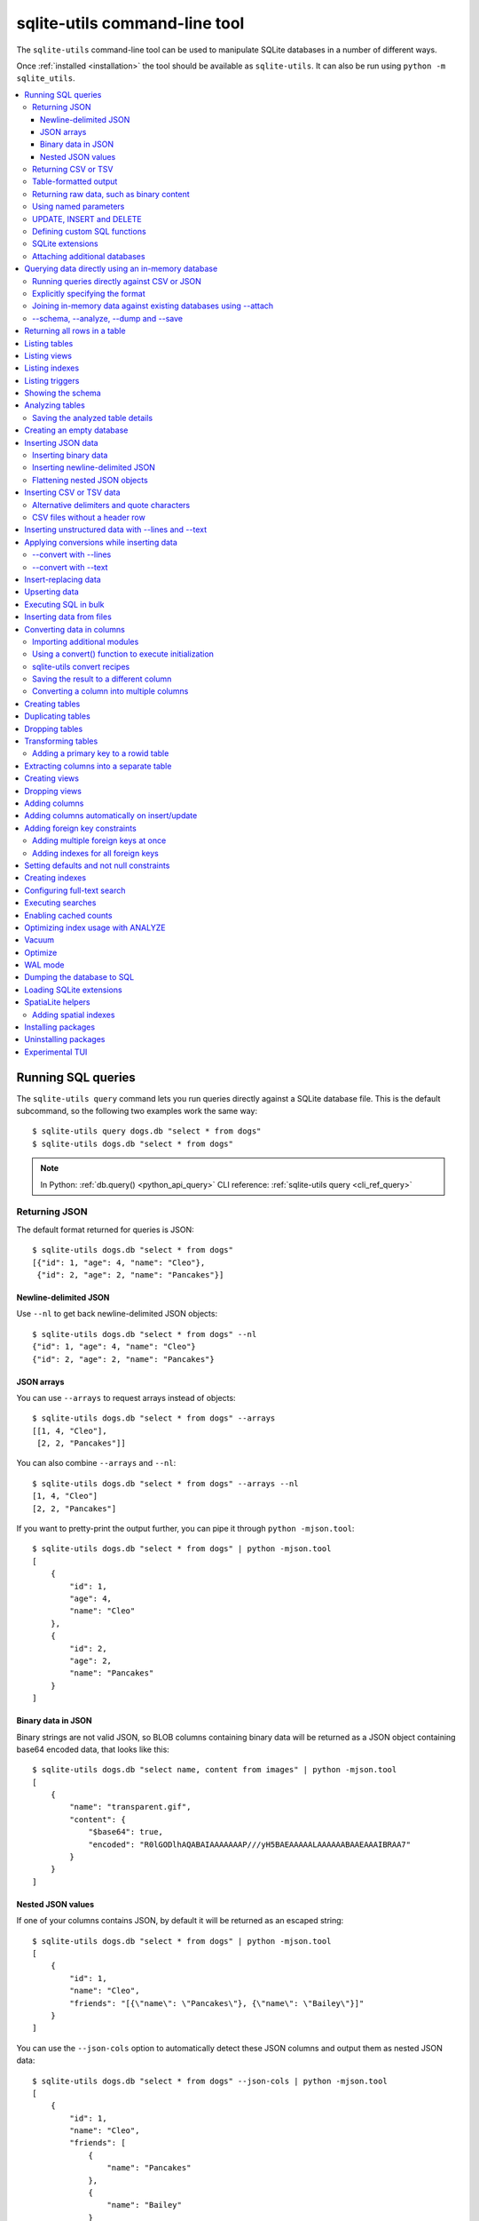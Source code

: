 .. _cli:

================================
 sqlite-utils command-line tool
================================

The ``sqlite-utils`` command-line tool can be used to manipulate SQLite databases in a number of different ways.

Once :ref:`installed <installation>` the tool should be available as ``sqlite-utils``. It can also be run using ``python -m sqlite_utils``.

.. contents:: :local:
   :class: this-will-duplicate-information-and-it-is-still-useful-here

.. _cli_query:

Running SQL queries
===================

The ``sqlite-utils query`` command lets you run queries directly against a SQLite database file. This is the default subcommand, so the following two examples work the same way::

    $ sqlite-utils query dogs.db "select * from dogs"
    $ sqlite-utils dogs.db "select * from dogs"

.. note::
    In Python: :ref:`db.query() <python_api_query>`  CLI reference: :ref:`sqlite-utils query <cli_ref_query>`

.. _cli_query_json:

Returning JSON
--------------

The default format returned for queries is JSON::

    $ sqlite-utils dogs.db "select * from dogs"
    [{"id": 1, "age": 4, "name": "Cleo"},
     {"id": 2, "age": 2, "name": "Pancakes"}]

.. _cli_query_nl:

Newline-delimited JSON
~~~~~~~~~~~~~~~~~~~~~~

Use ``--nl`` to get back newline-delimited JSON objects::

    $ sqlite-utils dogs.db "select * from dogs" --nl
    {"id": 1, "age": 4, "name": "Cleo"}
    {"id": 2, "age": 2, "name": "Pancakes"}

.. _cli_query_arrays:

JSON arrays
~~~~~~~~~~~

You can use ``--arrays`` to request arrays instead of objects::

    $ sqlite-utils dogs.db "select * from dogs" --arrays
    [[1, 4, "Cleo"],
     [2, 2, "Pancakes"]]

You can also combine ``--arrays`` and ``--nl``::

    $ sqlite-utils dogs.db "select * from dogs" --arrays --nl 
    [1, 4, "Cleo"]
    [2, 2, "Pancakes"]

If you want to pretty-print the output further, you can pipe it through ``python -mjson.tool``::

    $ sqlite-utils dogs.db "select * from dogs" | python -mjson.tool
    [
        {
            "id": 1,
            "age": 4,
            "name": "Cleo"
        },
        {
            "id": 2,
            "age": 2,
            "name": "Pancakes"
        }
    ]

.. _cli_query_binary_json:

Binary data in JSON
~~~~~~~~~~~~~~~~~~~

Binary strings are not valid JSON, so BLOB columns containing binary data will be returned as a JSON object containing base64 encoded data, that looks like this::

    $ sqlite-utils dogs.db "select name, content from images" | python -mjson.tool
    [
        {
            "name": "transparent.gif",
            "content": {
                "$base64": true,
                "encoded": "R0lGODlhAQABAIAAAAAAAP///yH5BAEAAAAALAAAAAABAAEAAAIBRAA7"
            }
        }
    ]


.. _cli_json_values:

Nested JSON values
~~~~~~~~~~~~~~~~~~

If one of your columns contains JSON, by default it will be returned as an escaped string::

    $ sqlite-utils dogs.db "select * from dogs" | python -mjson.tool
    [
        {
            "id": 1,
            "name": "Cleo",
            "friends": "[{\"name\": \"Pancakes\"}, {\"name\": \"Bailey\"}]"
        }
    ]

You can use the ``--json-cols`` option to automatically detect these JSON columns and output them as nested JSON data::

    $ sqlite-utils dogs.db "select * from dogs" --json-cols | python -mjson.tool
    [
        {
            "id": 1,
            "name": "Cleo",
            "friends": [
                {
                    "name": "Pancakes"
                },
                {
                    "name": "Bailey"
                }
            ]
        }
    ]

.. _cli_query_csv:

Returning CSV or TSV
--------------------

You can use the ``--csv`` option to return results as CSV::

    $ sqlite-utils dogs.db "select * from dogs" --csv
    id,age,name
    1,4,Cleo
    2,2,Pancakes

This will default to including the column names as a header row. To exclude the headers, use ``--no-headers``::

    $ sqlite-utils dogs.db "select * from dogs" --csv --no-headers
    1,4,Cleo
    2,2,Pancakes

Use ``--tsv`` instead of ``--csv`` to get back tab-separated values::

    $ sqlite-utils dogs.db "select * from dogs" --tsv
    id	age	name
    1	4	Cleo
    2	2	Pancakes

.. _cli_query_table:

Table-formatted output
----------------------

You can use the ``--table`` option (or ``-t`` shortcut) to output query results as a table::

    $ sqlite-utils dogs.db "select * from dogs" --table
      id    age  name
    ----  -----  --------
       1      4  Cleo
       2      2  Pancakes

You can use the ``--fmt`` option to specify different table formats, for example ``rst`` for reStructuredText::

    $ sqlite-utils dogs.db "select * from dogs" --fmt rst
    ====  =====  ========
      id    age  name
    ====  =====  ========
       1      4  Cleo
       2      2  Pancakes
    ====  =====  ========

Available ``--fmt`` options are:

.. [[[cog
    import tabulate
    cog.out("\n" + "\n".join('- ``{}``'.format(t) for t in tabulate.tabulate_formats) + "\n\n")
.. ]]]

- ``asciidoc``
- ``double_grid``
- ``double_outline``
- ``fancy_grid``
- ``fancy_outline``
- ``github``
- ``grid``
- ``heavy_grid``
- ``heavy_outline``
- ``html``
- ``jira``
- ``latex``
- ``latex_booktabs``
- ``latex_longtable``
- ``latex_raw``
- ``mediawiki``
- ``mixed_grid``
- ``mixed_outline``
- ``moinmoin``
- ``orgtbl``
- ``outline``
- ``pipe``
- ``plain``
- ``presto``
- ``pretty``
- ``psql``
- ``rounded_grid``
- ``rounded_outline``
- ``rst``
- ``simple``
- ``simple_grid``
- ``simple_outline``
- ``textile``
- ``tsv``
- ``unsafehtml``
- ``youtrack``

.. [[[end]]]

This list can also be found by running ``sqlite-utils query --help``.

.. _cli_query_raw:

Returning raw data, such as binary content
------------------------------------------

If your table contains binary data in a ``BLOB`` you can use the ``--raw`` option to output specific columns directly to standard out.

For example, to retrieve a binary image from a ``BLOB`` column and store it in a file you can use the following::

    $ sqlite-utils photos.db "select contents from photos where id=1" --raw > myphoto.jpg

To return the first column of each result as raw data, separated by newlines, use ``--raw-lines``::

    $ sqlite-utils photos.db "select caption from photos" --raw-lines > captions.txt

.. _cli_query_parameters:

Using named parameters
----------------------

You can pass named parameters to the query using ``-p``::

    $ sqlite-utils query dogs.db "select :num * :num2" -p num 5 -p num2 6
    [{":num * :num2": 30}]

These will be correctly quoted and escaped in the SQL query, providing a safe way to combine other values with SQL.

.. _cli_query_update_insert_delete:

UPDATE, INSERT and DELETE
-------------------------

If you execute an ``UPDATE``, ``INSERT`` or ``DELETE`` query the command will return the number of affected rows::

    $ sqlite-utils dogs.db "update dogs set age = 5 where name = 'Cleo'"
    [{"rows_affected": 1}]

.. _cli_query_functions:

Defining custom SQL functions
-----------------------------

You can use the ``--functions`` option to pass a block of Python code that defines additional functions which can then be called by your SQL query.

This example defines a function which extracts the domain from a URL::

    $ sqlite-utils query sites.db "select url, domain(url) from urls" --functions '
    from urllib.parse import urlparse

    def domain(url):
        return urlparse(url).netloc
    '

Every callable object defined in the block will be registered as a SQL function with the same name, with the exception of functions with names that begin with an underscore.

.. _cli_query_extensions:

SQLite extensions
-----------------

You can load SQLite extension modules using the ``--load-extension`` option, see :ref:`cli_load_extension`.

::

    $ sqlite-utils dogs.db "select spatialite_version()" --load-extension=spatialite
    [{"spatialite_version()": "4.3.0a"}]


.. _cli_query_attach:

Attaching additional databases
------------------------------

SQLite supports cross-database SQL queries, which can join data from tables in more than one database file.

You can attach one or more additional databases using the ``--attach`` option, providing an alias to use for that database and the path to the SQLite file on disk.

This example attaches the ``books.db`` database under the alias ``books`` and then runs a query that combines data from that database with the default ``dogs.db`` database::

    sqlite-utils dogs.db --attach books books.db \
       'select * from sqlite_master union all select * from books.sqlite_master'

.. note::
    In Python: :ref:`db.attach() <python_api_attach>`

.. _cli_memory:

Querying data directly using an in-memory database
==================================================

The ``sqlite-utils memory`` command works similar to ``sqlite-utils query``, but allows you to execute queries against an in-memory database.

You can also pass this command CSV or JSON files which will be loaded into a temporary in-memory table, allowing you to execute SQL against that data without a separate step to first convert it to SQLite.

Without any extra arguments, this command executes SQL against the in-memory database directly::

    $ sqlite-utils memory 'select sqlite_version()'
    [{"sqlite_version()": "3.35.5"}]

It takes all of the same output formatting options as :ref:`sqlite-utils query <cli_query>`: ``--csv`` and ``--csv`` and ``--table`` and ``--nl``::

    $ sqlite-utils memory 'select sqlite_version()' --csv             
    sqlite_version()
    3.35.5
    $ sqlite-utils memory 'select sqlite_version()' --fmt grid
    +--------------------+
    | sqlite_version()   |
    +====================+
    | 3.35.5             |
    +--------------------+

.. _cli_memory_csv_json:

Running queries directly against CSV or JSON
--------------------------------------------

If you have data in CSV or JSON format you can load it into an in-memory SQLite database and run queries against it directly in a single command using ``sqlite-utils memory`` like this::

    $ sqlite-utils memory data.csv "select * from data"

You can pass multiple files to the command if you want to run joins between data from different files::

    $ sqlite-utils memory one.csv two.json "select * from one join two on one.id = two.other_id"

If your data is JSON it should be the same format supported by the :ref:`sqlite-utils insert command <cli_inserting_data>` - so either a single JSON object (treated as a single row) or a list of JSON objects.

CSV data can be comma- or tab- delimited.

The in-memory tables will be named after the files without their extensions. The tool also sets up aliases for those tables (using SQL views) as ``t1``, ``t2`` and so on, or you can use the alias ``t`` to refer to the first table::

    $ sqlite-utils memory example.csv "select * from t"

If two files have the same name they will be assigned a numeric suffix::

    $ sqlite-utils memory foo/data.csv bar/data.csv "select * from data_2"

To read from standard input, use either ``-`` or ``stdin`` as the filename - then use ``stdin`` or ``t`` or ``t1`` as the table name::

    $ cat example.csv | sqlite-utils memory - "select * from stdin"

Incoming CSV data will be assumed to use ``utf-8``. If your data uses a different character encoding you can specify that with ``--encoding``::

    $ cat example.csv | sqlite-utils memory - "select * from stdin" --encoding=latin-1

If you are joining across multiple CSV files they must all use the same encoding.

Column types will be automatically detected in CSV or TSV data, using the same mechanism as ``--detect-types`` described in :ref:`cli_insert_csv_tsv`. You can pass the ``--no-detect-types`` option to disable this automatic type detection and treat all CSV and TSV columns as ``TEXT``.

.. _cli_memory_explicit:

Explicitly specifying the format
--------------------------------

By default, ``sqlite-utils memory`` will attempt to detect the incoming data format (JSON, TSV or CSV) automatically.

You can instead specify an explicit format by adding a ``:csv``, ``:tsv``, ``:json`` or ``:nl`` (for newline-delimited JSON) suffix to the filename. For example::

    $ sqlite-utils memory one.dat:csv two.dat:nl "select * from one union select * from two"

Here the contents of ``one.dat`` will be treated as CSV and the contents of ``two.dat`` will be treated as newline-delimited JSON.

To explicitly specify the format for data piped into the tool on standard input, use ``stdin:format`` - for example::

    $ cat one.dat | sqlite-utils memory stdin:csv "select * from stdin"

.. _cli_memory_attach:

Joining in-memory data against existing databases using \-\-attach
------------------------------------------------------------------

The :ref:`attach option <cli_query_attach>` can be used to attach database files to the in-memory connection, enabling joins between in-memory data loaded from a file and tables in existing SQLite database files. An example::

    $ echo "id\n1\n3\n5" | sqlite-utils memory - --attach trees trees.db \
      "select * from trees.trees where rowid in (select id from stdin)"

Here the ``--attach trees trees.db`` option makes the ``trees.db`` database available with an alias of ``trees``.

``select * from trees.trees where ...`` can then query the ``trees`` table in that database.

The CSV data that was piped into the script is available in the ``stdin`` table, so  ``... where rowid in (select id from stdin)`` can be used to return rows from the ``trees`` table that match IDs that were piped in as CSV content.

.. _cli_memory_schema_dump_save:

\-\-schema, \-\-analyze, \-\-dump and \-\-save
----------------------------------------------

To see the in-memory database schema that would be used for a file or for multiple files, use ``--schema``::

    % sqlite-utils memory dogs.csv --schema
    CREATE TABLE [dogs] (
        [id] INTEGER,
        [age] INTEGER,
        [name] TEXT
    );
    CREATE VIEW t1 AS select * from [dogs];
    CREATE VIEW t AS select * from [dogs];

You can run the equivalent of the :ref:`analyze-tables <cli_analyze_tables>` command using ``--analyze``::

    % sqlite-utils memory dogs.csv --analyze
    dogs.id: (1/3)

      Total rows: 2
      Null rows: 0
      Blank rows: 0

      Distinct values: 2

    dogs.name: (2/3)

      Total rows: 2
      Null rows: 0
      Blank rows: 0

      Distinct values: 2

    dogs.age: (3/3)

      Total rows: 2
      Null rows: 0
      Blank rows: 0

      Distinct values: 2

You can output SQL that will both create the tables and insert the full data used to populate the in-memory database using ``--dump``::

    % sqlite-utils memory dogs.csv --dump
    BEGIN TRANSACTION;
    CREATE TABLE [dogs] (
        [id] INTEGER,
        [age] INTEGER,
        [name] TEXT
    );
    INSERT INTO "dogs" VALUES('1','4','Cleo');
    INSERT INTO "dogs" VALUES('2','2','Pancakes');
    CREATE VIEW t1 AS select * from [dogs];
    CREATE VIEW t AS select * from [dogs];
    COMMIT;

Passing ``--save other.db`` will instead use that SQL to populate a new database file::

    % sqlite-utils memory dogs.csv --save dogs.db

These features are mainly intended as debugging tools - for much more finely grained control over how data is inserted into a SQLite database file see :ref:`cli_inserting_data` and :ref:`cli_insert_csv_tsv`.

.. _cli_rows:

Returning all rows in a table
=============================

You can return every row in a specified table using the ``rows`` command::

    $ sqlite-utils rows dogs.db dogs
    [{"id": 1, "age": 4, "name": "Cleo"},
     {"id": 2, "age": 2, "name": "Pancakes"}]

This command accepts the same output options as ``query`` - so you can pass ``--nl``, ``--csv``, ``--tsv``, ``--no-headers``, ``--table`` and ``--fmt``.

You can use the ``-c`` option to specify a subset of columns to return::

    $ sqlite-utils rows dogs.db dogs -c age -c name
    [{"age": 4, "name": "Cleo"},
     {"age": 2, "name": "Pancakes"}]

You can filter rows using a where clause with the ``--where`` option::

    $ sqlite-utils rows dogs.db dogs -c name --where 'name = "Cleo"'
    [{"name": "Cleo"}]

Or pass named parameters using ``--where`` in combination with ``-p``::

    $ sqlite-utils rows dogs.db dogs -c name --where 'name = :name' -p name Cleo
    [{"name": "Cleo"}]

You can define a sort order using ``--order column`` or ``--order 'column desc'``.

Use ``--limit N`` to only return the first ``N`` rows. Use ``--offset N`` to return rows starting from the specified offset.

.. note::
    In Python: :ref:`table.rows <python_api_rows>`  CLI reference: :ref:`sqlite-utils rows <cli_ref_rows>`

.. _cli_tables:

Listing tables
==============

You can list the names of tables in a database using the ``tables`` command::

    $ sqlite-utils tables mydb.db
    [{"table": "dogs"},
     {"table": "cats"},
     {"table": "chickens"}]

You can output this list in CSV using the ``--csv`` or ``--tsv`` options::

    $ sqlite-utils tables mydb.db --csv --no-headers
    dogs
    cats
    chickens

If you just want to see the FTS4 tables, you can use ``--fts4`` (or ``--fts5`` for FTS5 tables)::

    $ sqlite-utils tables docs.db --fts4
    [{"table": "docs_fts"}]

Use ``--counts`` to include a count of the number of rows in each table::

    $ sqlite-utils tables mydb.db --counts
    [{"table": "dogs", "count": 12},
     {"table": "cats", "count": 332},
     {"table": "chickens", "count": 9}]

Use ``--columns`` to include a list of columns in each table::

    $ sqlite-utils tables dogs.db --counts --columns
    [{"table": "Gosh", "count": 0, "columns": ["c1", "c2", "c3"]},
     {"table": "Gosh2", "count": 0, "columns": ["c1", "c2", "c3"]},
     {"table": "dogs", "count": 2, "columns": ["id", "age", "name"]}]

Use ``--schema`` to include the schema of each table::

    $ sqlite-utils tables dogs.db --schema --table
    table    schema
    -------  -----------------------------------------------
    Gosh     CREATE TABLE Gosh (c1 text, c2 text, c3 text)
    Gosh2    CREATE TABLE Gosh2 (c1 text, c2 text, c3 text)
    dogs     CREATE TABLE [dogs] (
               [id] INTEGER,
               [age] INTEGER,
               [name] TEXT)

The ``--nl``, ``--csv``, ``--tsv``, ``--table`` and ``--fmt`` options are also available.

.. note::
    In Python: :ref:`db.tables or db.table_names() <python_api_tables>`  CLI reference: :ref:`sqlite-utils tables <cli_ref_tables>`

.. _cli_views:

Listing views
=============

The ``views`` command shows any views defined in the database::

    $ sqlite-utils views sf-trees.db --table --counts --columns --schema
    view         count  columns               schema
    ---------  -------  --------------------  --------------------------------------------------------------
    demo_view   189144  ['qSpecies']          CREATE VIEW demo_view AS select qSpecies from Street_Tree_List
    hello            1  ['sqlite_version()']  CREATE VIEW hello as select sqlite_version()

It takes the same options as the ``tables`` command:

* ``--columns``
* ``--schema``
* ``--counts``
* ``--nl``
* ``--csv``
* ``--tsv``
* ``--table``

.. note::
    In Python: :ref:`db.views or db.view_names() <python_api_views>`  CLI reference: :ref:`sqlite-utils views <cli_ref_views>`

.. _cli_indexes:

Listing indexes
===============

The ``indexes`` command lists any indexes configured for the database::

    $ sqlite-utils indexes covid.db --table
    table                             index_name                                                seqno    cid  name                 desc  coll      key
    --------------------------------  ------------------------------------------------------  -------  -----  -----------------  ------  ------  -----
    johns_hopkins_csse_daily_reports  idx_johns_hopkins_csse_daily_reports_combined_key             0     12  combined_key            0  BINARY      1
    johns_hopkins_csse_daily_reports  idx_johns_hopkins_csse_daily_reports_country_or_region        0      1  country_or_region       0  BINARY      1
    johns_hopkins_csse_daily_reports  idx_johns_hopkins_csse_daily_reports_province_or_state        0      2  province_or_state       0  BINARY      1
    johns_hopkins_csse_daily_reports  idx_johns_hopkins_csse_daily_reports_day                      0      0  day                     0  BINARY      1
    ny_times_us_counties              idx_ny_times_us_counties_date                                 0      0  date                    1  BINARY      1
    ny_times_us_counties              idx_ny_times_us_counties_fips                                 0      3  fips                    0  BINARY      1
    ny_times_us_counties              idx_ny_times_us_counties_county                               0      1  county                  0  BINARY      1
    ny_times_us_counties              idx_ny_times_us_counties_state                                0      2  state                   0  BINARY      1

It shows indexes across all tables. To see indexes for specific tables, list those after the database::

    $ sqlite-utils indexes covid.db johns_hopkins_csse_daily_reports --table

The command defaults to only showing the columns that are explicitly part of the index. To also include auxiliary columns use the ``--aux`` option - these columns will be listed with a ``key`` of ``0``.

The command takes the same format options as the ``tables`` and ``views`` commands.

.. note::
    In Python: :ref:`table.indexes <python_api_introspection_indexes>`  CLI reference: :ref:`sqlite-utils indexes <cli_ref_indexes>`

.. _cli_triggers:

Listing triggers
================

The ``triggers`` command shows any triggers configured for the database::

    $ sqlite-utils triggers global-power-plants.db --table
    name             table      sql
    ---------------  ---------  -----------------------------------------------------------------
    plants_insert    plants     CREATE TRIGGER [plants_insert] AFTER INSERT ON [plants]
                                BEGIN
                                    INSERT OR REPLACE INTO [_counts]
                                    VALUES (
                                      'plants',
                                      COALESCE(
                                        (SELECT count FROM [_counts] WHERE [table] = 'plants'),
                                      0
                                      ) + 1
                                    );
                                END

It defaults to showing triggers for all tables. To see triggers for one or more specific tables pass their names as arguments::

    $ sqlite-utils triggers global-power-plants.db plants

The command takes the same format options as the ``tables`` and ``views`` commands.

.. note::
    In Python: :ref:`table.triggers or db.triggers <python_api_introspection_triggers>`  CLI reference: :ref:`sqlite-utils triggers <cli_ref_triggers>`

.. _cli_schema:

Showing the schema
==================

The ``sqlite-utils schema`` command shows the full SQL schema for the database::

    $ sqlite-utils schema dogs.db
    CREATE TABLE "dogs" (
        [id] INTEGER PRIMARY KEY,
        [name] TEXT
    );

This will show the schema for every table and index in the database. To view the schema just for a specified subset of tables pass those as additional arguments::

    $ sqlite-utils schema dogs.db dogs chickens
    ...

.. note::
    In Python: :ref:`table.schema <python_api_introspection_schema>` or :ref:`db.schema <python_api_schema>`  CLI reference: :ref:`sqlite-utils schema <cli_ref_schema>`

.. _cli_analyze_tables:

Analyzing tables
================

When working with a new database it can be useful to get an idea of the shape of the data. The ``sqlite-utils analyze-tables`` command inspects specified tables (or all tables) and calculates some useful details about each of the columns in those tables.

To inspect the ``tags`` table in the ``github.db`` database, run the following::

    $ sqlite-utils analyze-tables github.db tags
    tags.repo: (1/3)

      Total rows: 261
      Null rows: 0
      Blank rows: 0

      Distinct values: 14

      Most common:
        88: 107914493
        75: 140912432
        27: 206156866

      Least common:
        1: 209590345
        2: 206649770
        2: 303218369

    tags.name: (2/3)

      Total rows: 261
      Null rows: 0
      Blank rows: 0

      Distinct values: 175

      Most common:
        10: 0.2
        9: 0.1
        7: 0.3

      Least common:
        1: 0.1.1
        1: 0.11.1
        1: 0.1a2

    tags.sha: (3/3)

      Total rows: 261
      Null rows: 0
      Blank rows: 0

      Distinct values: 261

For each column this tool displays the number of null rows, the number of blank rows (rows that contain an empty string), the number of distinct values and, for columns that are not entirely distinct, the most common and least common values.

If you do not specify any tables every table in the database will be analyzed::

    sqlite-utils analyze-tables github.db

If you wish to analyze one or more specific columns, use the ``-c`` option::

    sqlite-utils analyze-tables github.db tags -c sha

To show more than 10 common values, use ``--common-limit 20``.  To skip the most common or least common value analysis, use ``--no-most`` or ``--no-least``::

    sqlite-utils analyze-tables github.db tags --common-limit 20 --no-least

.. _cli_analyze_tables_save:

Saving the analyzed table details
---------------------------------

``analyze-tables`` can take quite a while to run for large database files. You can save the results of the analysis to a database table called ``_analyze_tables_`` using the ``--save`` option::

    sqlite-utils analyze-tables github.db --save

The ``_analyze_tables_`` table has the following schema::

    CREATE TABLE [_analyze_tables_] (
        [table] TEXT,
        [column] TEXT,
        [total_rows] INTEGER,
        [num_null] INTEGER,
        [num_blank] INTEGER,
        [num_distinct] INTEGER,
        [most_common] TEXT,
        [least_common] TEXT,
        PRIMARY KEY ([table], [column])
    );

The ``most_common`` and ``least_common`` columns will contain nested JSON arrays of the most common and least common values that look like this::

    [
        ["Del Libertador, Av", 5068],
        ["Alberdi Juan Bautista Av.", 4612],
        ["Directorio Av.", 4552],
        ["Rivadavia, Av", 4532],
        ["Yerbal", 4512],
        ["Cosquín", 4472],
        ["Estado Plurinacional de Bolivia", 4440],
        ["Gordillo Timoteo", 4424],
        ["Montiel", 4360],
        ["Condarco", 4288]
    ]

.. _cli_create_database:

Creating an empty database
==========================

You can create a new empty database file using the ``create-database`` command::

    $ sqlite-utils create-database empty.db

To enable :ref:`cli_wal` on the newly created database add the ``--enable-wal`` option::

    $ sqlite-utils create-database empty.db --enable-wal

To enable SpatiaLite metadata on a newly created database, add the ``--init-spatialite`` flag::

    $ sqlite-utils create-database empty.db --init-spatialite

That will look for SpatiaLite in a set of predictable locations. To load it from somewhere else, use the ``--load-extension`` option::

    $ sqlite-utils create-database empty.db --init-spatialite --load-extension /path/to/spatialite.so

.. _cli_inserting_data:

Inserting JSON data
===================

If you have data as JSON, you can use ``sqlite-utils insert tablename`` to insert it into a database. The table will be created with the correct (automatically detected) columns if it does not already exist.

You can pass in a single JSON object or a list of JSON objects, either as a filename or piped directly to standard-in (by using ``-`` as the filename).

Here's the simplest possible example::

    $ echo '{"name": "Cleo", "age": 4}' | sqlite-utils insert dogs.db dogs -

To specify a column as the primary key, use ``--pk=column_name``.

To create a compound primary key across more than one column, use ``--pk`` multiple times.

If you feed it a JSON list it will insert multiple records. For example, if ``dogs.json`` looks like this::

    [
        {
            "id": 1,
            "name": "Cleo",
            "age": 4
        },
        {
            "id": 2,
            "name": "Pancakes",
            "age": 2
        },
        {
            "id": 3,
            "name": "Toby",
            "age": 6
        }
    ]

You can import all three records into an automatically created ``dogs`` table and set the ``id`` column as the primary key like so::

    $ sqlite-utils insert dogs.db dogs dogs.json --pk=id

You can skip inserting any records that have a primary key that already exists using ``--ignore``::

    $ sqlite-utils insert dogs.db dogs dogs.json --ignore

You can delete all the existing rows in the table before inserting the new records using ``--truncate``::

    $ sqlite-utils insert dogs.db dogs dogs.json --truncate

You can add the ``--analyze`` option to run ``ANALYZE`` against the table after the rows have been inserted.

.. _cli_inserting_data_binary:

Inserting binary data
---------------------

You can insert binary data into a BLOB column by first encoding it using base64 and then structuring it like this::

    [
        {
            "name": "transparent.gif",
            "content": {
                "$base64": true,
                "encoded": "R0lGODlhAQABAIAAAAAAAP///yH5BAEAAAAALAAAAAABAAEAAAIBRAA7"
            }
        }
    ]

.. _cli_inserting_data_nl_json:

Inserting newline-delimited JSON
--------------------------------

You can also import `newline-delimited JSON <http://ndjson.org/>`__ using the ``--nl`` option::

    $ echo '{"id": 1, "name": "Cleo"}
    {"id": 2, "name": "Suna"}' | sqlite-utils insert creatures.db creatures - --nl

Newline-delimited JSON consists of full JSON objects separated by newlines.

If you are processing data using ``jq`` you can use the ``jq -c`` option to output valid newline-delimited JSON.

Since `Datasette <https://datasette.io/>`__ can export newline-delimited JSON, you can combine the Datasette and ``sqlite-utils`` like so::

    $ curl -L "https://latest.datasette.io/fixtures/facetable.json?_shape=array&_nl=on" \
        | sqlite-utils insert nl-demo.db facetable - --pk=id --nl

You can also pipe ``sqlite-utils`` together to create a new SQLite database file containing the results of a SQL query against another database::

    $ sqlite-utils sf-trees.db \
        "select TreeID, qAddress, Latitude, Longitude from Street_Tree_List" --nl \
      | sqlite-utils insert saved.db trees - --nl
    # This creates saved.db with a single table called trees:
    $ sqlite-utils saved.db "select * from trees limit 5" --csv
    TreeID,qAddress,Latitude,Longitude
    141565,501X Baker St,37.7759676911831,-122.441396661871
    232565,940 Elizabeth St,37.7517102172731,-122.441498017841
    119263,495X Lakeshore Dr,,
    207368,920 Kirkham St,37.760210314285,-122.47073935813
    188702,1501 Evans Ave,37.7422086702947,-122.387293152263

.. _cli_inserting_data_flatten:

Flattening nested JSON objects
------------------------------

``sqlite-utils insert`` and ``sqlite-utils memory`` both expect incoming JSON data to consist of an array of JSON objects, where the top-level keys of each object will become columns in the created database table.

If your data is nested you can use the ``--flatten`` option to create columns that are derived from the nested data.

Consider this example document, in a file called ``log.json``::

    {
        "httpRequest": {
            "latency": "0.112114537s",
            "requestMethod": "GET",
            "requestSize": "534",
            "status": 200
        },
        "insertId": "6111722f000b5b4c4d4071e2",
        "labels": {
            "service": "datasette-io"
        }
    }

Inserting this into a table using ``sqlite-utils insert logs.db logs log.json`` will create a table with the following schema::

    CREATE TABLE [logs] (
       [httpRequest] TEXT,
       [insertId] TEXT,
       [labels] TEXT
    );

With the ``--flatten`` option columns will be created using ``topkey_nextkey`` column names - so running ``sqlite-utils insert logs.db logs log.json --flatten`` will create the following schema instead::

    CREATE TABLE [logs] (
       [httpRequest_latency] TEXT,
       [httpRequest_requestMethod] TEXT,
       [httpRequest_requestSize] TEXT,
       [httpRequest_status] INTEGER,
       [insertId] TEXT,
       [labels_service] TEXT
    );

.. _cli_insert_csv_tsv:

Inserting CSV or TSV data
=========================

If your data is in CSV format, you can insert it using the ``--csv`` option::

    $ sqlite-utils insert dogs.db dogs dogs.csv --csv

For tab-delimited data, use ``--tsv``::

    $ sqlite-utils insert dogs.db dogs dogs.tsv --tsv

Data is expected to be encoded as Unicode UTF-8. If your data is an another character encoding you can specify it using the ``--encoding`` option::

    $ sqlite-utils insert dogs.db dogs dogs.tsv --tsv --encoding=latin-1

A progress bar is displayed when inserting data from a file. You can hide the progress bar using the ``--silent`` option.

By default every column inserted from a CSV or TSV file will be of type ``TEXT``. To automatically detect column types - resulting in a mix of ``TEXT``, ``INTEGER`` and ``FLOAT`` columns, use the ``--detect-types`` option (or its shortcut ``-d``).

For example, given a ``creatures.csv`` file containing this::

    name,age,weight
    Cleo,6,45.5
    Dori,1,3.5

The following command::

    $ sqlite-utils insert creatures.db creatures creatures.csv --csv --detect-types

Will produce this schema::

    $ sqlite-utils schema creatures.db
    CREATE TABLE "creatures" (
       [name] TEXT,
       [age] INTEGER,
       [weight] FLOAT
    );

You can set the ``SQLITE_UTILS_DETECT_TYPES`` environment variable if you want ``--detect-types`` to be the default behavior::

    $ export SQLITE_UTILS_DETECT_TYPES=1

.. _cli_insert_csv_tsv_delimiter:

Alternative delimiters and quote characters
-------------------------------------------

If your file uses a delimiter other than ``,`` or a quote character other than ``"`` you can attempt to detect delimiters or you can specify them explicitly.

The ``--sniff`` option can be used to attempt to detect the delimiters::

    sqlite-utils insert dogs.db dogs dogs.csv --sniff

Alternatively, you can specify them using the ``--delimiter`` and ``--quotechar`` options.

Here's a CSV file that uses ``;`` for delimiters and the ``|`` symbol for quote characters::

    name;description
    Cleo;|Very fine; a friendly dog|
    Pancakes;A local corgi

You can import that using::

    $ sqlite-utils insert dogs.db dogs dogs.csv --delimiter=";" --quotechar="|"

Passing ``--delimiter``, ``--quotechar`` or ``--sniff`` implies ``--csv``, so you can omit the ``--csv`` option.

.. _cli_insert_csv_tsv_no_header:

CSV files without a header row
------------------------------

The first row of any CSV or TSV file is expected to contain the names of the columns in that file.

If your file does not include this row, you can use the ``--no-headers`` option to specify that the tool should not use that fist row as headers.

If you do this, the table will be created with column names called ``untitled_1`` and ``untitled_2`` and so on. You can then rename them using the ``sqlite-utils transform ... --rename`` command, see :ref:`cli_transform_table`.

.. _cli_insert_unstructured:

Inserting unstructured data with \-\-lines and \-\-text
=======================================================

If you have an unstructured file you can insert its contents into a table with a single ``line`` column containing each line from the file using ``--lines``. This can be useful if you intend to further analyze those lines using SQL string functions or :ref:`sqlite-utils convert <cli_convert>`::

    $ sqlite-utils insert logs.db loglines logfile.log --lines

This will produce the following schema:

.. code-block:: sql

    CREATE TABLE [loglines] (
       [line] TEXT
    );

You can also insert the entire contents of the file into a single column called ``text`` using ``--text``::

    $ sqlite-utils insert content.db content file.txt --text

The schema here will be:

.. code-block:: sql

    CREATE TABLE [content] (
       [text] TEXT
    );

.. _cli_insert_convert:

Applying conversions while inserting data
=========================================

The ``--convert`` option can be used to apply a Python conversion function to imported data before it is inserted into the database. It works in a similar way to :ref:`sqlite-utils convert <cli_convert>`.

Your Python function will be passed a dictionary called ``row`` for each item that is being imported. You can modify that dictionary and return it - or return a fresh dictionary - to change the data that will be inserted.

Given a JSON file called ``dogs.json`` containing this:

.. code-block:: json

    [
        {"id": 1, "name": "Cleo"},
        {"id": 2, "name": "Pancakes"}
    ]

The following command will insert that data and add an ``is_good`` column set to ``1`` for each dog::

    $ sqlite-utils insert dogs.db dogs dogs.json --convert 'row["is_good"] = 1'

The ``--convert`` option also works with the ``--csv``, ``--tsv`` and ``--nl`` insert options.

As with ``sqlite-utils convert`` you can use ``--import`` to import additional Python modules, see :ref:`cli_convert_import` for details.

You can also pass code that runs some initialization steps and defines a ``convert(value)`` function, see :ref:`cli_convert_complex`.

.. _cli_insert_convert_lines:

\-\-convert with \-\-lines
--------------------------

Things work slightly differently when combined with the ``--lines`` or ``--text`` options.

With ``--lines``, instead of being passed a ``row`` dictionary your function will be passed a ``line`` string representing each line of the input. Given a file called ``access.log`` containing the following::

    INFO:     127.0.0.1:60581 - GET / HTTP/1.1 200 OK
    INFO:     127.0.0.1:60581 - GET /foo/-/static/app.css?cead5a HTTP/1.1 200 OK

You could convert it into structured data like so::

    $ sqlite-utils insert logs.db loglines access.log --convert '
    type, source, _, verb, path, _, status, _ = line.split()
    return {
        "type": type,
        "source": source,
        "verb": verb,
        "path": path,
        "status": status,
    }' --lines

The resulting table would look like this:

======  ===============  ======  ============================  ========
type    source           verb    path                            status
======  ===============  ======  ============================  ========
INFO:   127.0.0.1:60581  GET     /                                  200
INFO:   127.0.0.1:60581  GET     /foo/-/static/app.css?cead5a       200
======  ===============  ======  ============================  ========

.. _cli_insert_convert_text:

\-\-convert with \-\-text
-------------------------

With ``--text`` the entire input to the command will be made available to the function as a variable called ``text``.

The function can return a single dictionary which will be inserted as a single row, or it can return a list or iterator of dictionaries, each of which will be inserted.

Here's how to use ``--convert`` and ``--text`` to insert one record per word in the input::

    $ echo 'A bunch of words' | sqlite-utils insert words.db words - \
        --text --convert '({"word": w} for w in text.split())'

The result looks like this::

    $ sqlite-utils dump words.db
    BEGIN TRANSACTION;
    CREATE TABLE [words] (
       [word] TEXT
    );
    INSERT INTO "words" VALUES('A');
    INSERT INTO "words" VALUES('bunch');
    INSERT INTO "words" VALUES('of');
    INSERT INTO "words" VALUES('words');
    COMMIT;


.. _cli_insert_replace:

Insert-replacing data
=====================

The ``--replace`` option to ``insert`` causes any existing records with the same primary key to be replaced entirely by the new records.

To replace a dog with in ID of 2 with a new record, run the following::

    $ echo '{"id": 2, "name": "Pancakes", "age": 3}' | \
        sqlite-utils insert dogs.db dogs - --pk=id --replace

.. _cli_upsert:

Upserting data
==============

Upserting is update-or-insert. If a row exists with the specified primary key the provided columns will be updated. If no row exists that row will be created.

Unlike ``insert --replace``, an upsert will ignore any column values that exist but are not present in the upsert document.

For example::

    $ echo '{"id": 2, "age": 4}' | \
        sqlite-utils upsert dogs.db dogs - --pk=id

This will update the dog with an ID of 2 to have an age of 4, creating a new record (with a null name) if one does not exist. If a row DOES exist the name will be left as-is.

The command will fail if you reference columns that do not exist on the table. To automatically create missing columns, use the ``--alter`` option.

.. note::
    ``upsert`` in sqlite-utils 1.x worked like ``insert ... --replace`` does in 2.x. See `issue #66 <https://github.com/simonw/sqlite-utils/issues/66>`__ for details of this change.


.. _cli_bulk:

Executing SQL in bulk
=====================

If you have a JSON, newline-delimited JSON, CSV or TSV file you can execute a bulk SQL query using each of the records in that file using the ``sqlite-utils bulk`` command.

The command takes the database file, the SQL to be executed and the file containing records to be used when evaluating the SQL query.

The SQL query should include ``:named`` parameters that match the keys in the records.

For example, given a ``chickens.csv`` CSV file containing the following::

    id,name
    1,Blue
    2,Snowy
    3,Azi
    4,Lila
    5,Suna
    6,Cardi

You could insert those rows into a pre-created ``chickens`` table like so::

    $ sqlite-utils bulk chickens.db \
      'insert into chickens (id, name) values (:id, :name)' \
      chickens.csv --csv

This command takes the same options as the ``sqlite-utils insert`` command - so it defaults to expecting JSON but can accept other formats using ``--csv`` or ``--tsv`` or ``--nl`` or other options described above.

By default all of the SQL queries will be executed in a single transaction. To commit every 20 records, use ``--batch-size 20``.

.. _cli_insert_files:

Inserting data from files
=========================

The ``insert-files`` command can be used to insert the content of files, along with their metadata, into a SQLite table.

Here's an example that inserts all of the GIF files in the current directory into a ``gifs.db`` database, placing the file contents in an ``images`` table::

    $ sqlite-utils insert-files gifs.db images *.gif

You can also pass one or more directories, in which case every file in those directories will be added recursively::

    $ sqlite-utils insert-files gifs.db images path/to/my-gifs

By default this command will create a table with the following schema::

    CREATE TABLE [images] (
        [path] TEXT PRIMARY KEY,
        [content] BLOB,
        [size] INTEGER
    );

Content will be treated as binary by default and stored in a ``BLOB`` column. You can use the ``--text`` option to store that content in a ``TEXT`` column instead.

You can customize the schema using one or more ``-c`` options. For a table schema that includes just the path, MD5 hash and last modification time of the file, you would use this::

    $ sqlite-utils insert-files gifs.db images *.gif -c path -c md5 -c mtime --pk=path

This will result in the following schema::

    CREATE TABLE [images] (
        [path] TEXT PRIMARY KEY,
        [md5] TEXT,
        [mtime] FLOAT
    );

Note that there's no ``content`` column here at all - if you specify custom columns using ``-c`` you need to include ``-c content`` to create that column.

You can change the name of one of these columns using a ``-c colname:coldef`` parameter. To rename the ``mtime`` column to ``last_modified`` you would use this::

    $ sqlite-utils insert-files gifs.db images *.gif \
        -c path -c md5 -c last_modified:mtime --pk=path

You can pass ``--replace`` or ``--upsert`` to indicate what should happen if you try to insert a file with an existing primary key. Pass ``--alter`` to cause any missing columns to be added to the table.

The full list of column definitions you can use is as follows:

``name``
    The name of the file, e.g. ``cleo.jpg``
``path``
    The path to the file relative to the root folder, e.g. ``pictures/cleo.jpg``
``fullpath``
    The fully resolved path to the image, e.g. ``/home/simonw/pictures/cleo.jpg``
``sha256``
    The SHA256 hash of the file contents
``md5``
    The MD5 hash of the file contents
``mode``
    The permission bits of the file, as an integer - you may want to convert this to octal
``content``
    The binary file contents, which will be stored as a BLOB
``content_text``
    The text file contents, which will be stored as TEXT
``mtime``
    The modification time of the file, as floating point seconds since the Unix epoch
``ctime``
    The creation time of the file, as floating point seconds since the Unix epoch
``mtime_int``
    The modification time as an integer rather than a float
``ctime_int``
    The creation time as an integer rather than a float
``mtime_iso``
    The modification time as an ISO timestamp, e.g. ``2020-07-27T04:24:06.654246``
``ctime_iso``
    The creation time is an ISO timestamp
``size``
    The integer size of the file in bytes
``stem``
    The filename without the extension - for ``file.txt.gz`` this would be ``file.txt``
``suffix``
    The file extension - for ``file.txt.gz`` this would be ``.gz``

You can insert data piped from standard input like this::

    cat dog.jpg | sqlite-utils insert-files dogs.db pics - --name=dog.jpg

The ``-`` argument indicates data should be read from standard input. The string passed using the ``--name`` option will be used for the file name and path values.

When inserting data from standard input only the following column definitions are supported: ``name``, ``path``, ``content``, ``content_text``, ``sha256``, ``md5`` and ``size``.

.. _cli_convert:

Converting data in columns
==========================

The ``convert`` command can be used to transform the data in a specified column - for example to parse a date string into an ISO timestamp, or to split a string of tags into a JSON array.

The command accepts a database, table, one or more columns and a string of Python code to be executed against the values from those columns. The following example would replace the values in the ``headline`` column in the ``articles`` table with an upper-case version::

    $ sqlite-utils convert content.db articles headline 'value.upper()'

The Python code is passed as a string. Within that Python code the ``value`` variable will be the value of the current column.

The code you provide will be compiled into a function that takes ``value`` as a single argument. If you break your function body into multiple lines the last line should be a ``return`` statement::

    $ sqlite-utils convert content.db articles headline '
    value = str(value)
    return value.upper()'

Your code will be automatically wrapped in a function, but you can also define a function called ``convert(value)`` which will be called, if available::

    $ sqlite-utils convert content.db articles headline '
    def convert(value):
        return value.upper()'

Use a ``CODE`` value of ``-`` to read from standard input::

    $ cat mycode.py | sqlite-utils convert content.db articles headline -

Where ``mycode.py`` contains a fragment of Python code that looks like this:

.. code-block:: python

    def convert(value):
        return value.upper()

The conversion will be applied to every row in the specified table. You can limit that to just rows that match a ``WHERE`` clause using ``--where``::

    $ sqlite-utils convert content.db articles headline 'value.upper()' \
        --where "headline like '%cat%'"

You can include named parameters in your where clause and populate them using one or more ``--param`` options::

    $ sqlite-utils convert content.db articles headline 'value.upper()' \
        --where "headline like :query" \
        --param query '%cat%'

The ``--dry-run`` option will output a preview of the conversion against the first ten rows, without modifying the database.

By default any rows with a falsey value for the column - such as ``0`` or ``null`` - will be skipped. Use the ``--no-skip-false`` option to disable this behaviour.

.. _cli_convert_import:

Importing additional modules
----------------------------

You can specify Python modules that should be imported and made available to your code using one or more ``--import`` options. This example uses the ``textwrap`` module to wrap the ``content`` column at 100 characters::

    $ sqlite-utils convert content.db articles content \
        '"\n".join(textwrap.wrap(value, 100))' \
        --import=textwrap

This supports nested imports as well, for example to use `ElementTree <https://docs.python.org/3/library/xml.etree.elementtree.html>`__::

    $ sqlite-utils convert content.db articles content \
        'xml.etree.ElementTree.fromstring(value).attrib["title"]' \
        --import=xml.etree.ElementTree

.. _cli_convert_complex:

Using a convert() function to execute initialization
----------------------------------------------------

In some cases you may need to execute one-off initialization code at the start of the run. You can do that by providing code that runs before defining your ``convert(value)`` function.

The following example adds a new ``score`` column, then updates it to list a random number - after first seeding the random number generator to ensure that multiple runs produce the same results::

    $ sqlite-utils add-column content.db articles score float --not-null-default 1.0
    $ sqlite-utils convert content.db articles score '
    import random
    random.seed(10)

    def convert(value):
        return random.random()
    '

.. _cli_convert_recipes:

sqlite-utils convert recipes
----------------------------

Various built-in recipe functions are available for common operations. These are:

``r.jsonsplit(value, delimiter=',', type=<class 'str'>)``
  Convert a string like ``a,b,c`` into a JSON array ``["a", "b", "c"]``

  The ``delimiter`` parameter can be used to specify a different delimiter.

  The ``type`` parameter can be set to ``float`` or ``int`` to produce a JSON array of different types, for example if the column's string value was ``1.2,3,4.5`` the following::

      r.jsonsplit(value, type=float)

  Would produce an array like this: ``[1.2, 3.0, 4.5]``

``r.parsedate(value, dayfirst=False, yearfirst=False, errors=None)``
  Parse a date and convert it to ISO date format: ``yyyy-mm-dd``

  In the case of dates such as ``03/04/05`` U.S. ``MM/DD/YY`` format is assumed - you can use ``dayfirst=True`` or ``yearfirst=True`` to change how these ambiguous dates are interpreted.

  Use the ``errors=`` parameter to specify what should happen if a value cannot be parsed.

  By default, if any value cannot be parsed an error will be occurred and all values will be left as they were.

  Set ``errors=r.IGNORE`` to ignore any values that cannot be parsed, leaving them unchanged.

  Set ``errors=r.SET_NULL`` to set any values that cannot be parsed to ``null``.

``r.parsedatetime(value, dayfirst=False, yearfirst=False, errors=None)``
  Parse a datetime and convert it to ISO datetime format: ``yyyy-mm-ddTHH:MM:SS``

These recipes can be used in the code passed to ``sqlite-utils convert`` like this::

    $ sqlite-utils convert my.db mytable mycolumn \
      'r.jsonsplit(value)'

To use any of the documented parameters, do this::

    $ sqlite-utils convert my.db mytable mycolumn \
      'r.jsonsplit(value, delimiter=":")'

.. _cli_convert_output:

Saving the result to a different column
---------------------------------------

The ``--output`` and ``--output-type`` options can be used to save the result of the conversion to a separate column, which will be created if that column does not already exist::

    $ sqlite-utils convert content.db articles headline 'value.upper()' \
      --output headline_upper

The type of the created column defaults to ``text``, but a different column type can be specified using ``--output-type``. This example will create a new floating point column called ``id_as_a_float`` with a copy of each item's ID increased by 0.5::

    $ sqlite-utils convert content.db articles id 'float(value) + 0.5' \
      --output id_as_a_float \
      --output-type float

You can drop the original column at the end of the operation by adding ``--drop``.

.. _cli_convert_multi:

Converting a column into multiple columns
-----------------------------------------

Sometimes you may wish to convert a single column into multiple derived columns. For example, you may have a ``location`` column containing ``latitude,longitude`` values which you wish to split out into separate ``latitude`` and ``longitude`` columns.

You can achieve this using the ``--multi`` option to ``sqlite-utils convert``. This option expects your Python code to return a Python dictionary: new columns well be created and populated for each of the keys in that dictionary.

For the ``latitude,longitude`` example you would use the following::

    $ sqlite-utils convert demo.db places location \
    'bits = value.split(",")
    return {
      "latitude": float(bits[0]),
      "longitude": float(bits[1]),
    }' --multi

The type of the returned values will be taken into account when creating the new columns. In this example, the resulting database schema will look like this:

.. code-block:: sql

    CREATE TABLE [places] (
        [location] TEXT,
        [latitude] FLOAT,
        [longitude] FLOAT
    );

The code function can also return ``None``, in which case its output will be ignored. You can drop the original column at the end of the operation by adding ``--drop``.

.. _cli_create_table:

Creating tables
===============

Most of the time creating tables by inserting example data is the quickest approach. If you need to create an empty table in advance of inserting data you can do so using the ``create-table`` command::

    $ sqlite-utils create-table mydb.db mytable id integer name text --pk=id

This will create a table called ``mytable`` with two columns - an integer ``id`` column and a text ``name`` column. It will set the ``id`` column to be the primary key.

You can pass as many column-name column-type pairs as you like. Valid types are ``integer``, ``text``, ``float`` and ``blob``.

You can specify columns that should be NOT NULL using ``--not-null colname``. You can specify default values for columns using ``--default colname defaultvalue``.

::

    $ sqlite-utils create-table mydb.db mytable \
        id integer \
        name text \
        age integer \
        is_good integer \
        --not-null name \
        --not-null age \
        --default is_good 1 \
        --pk=id

    $ sqlite-utils tables mydb.db --schema -t
    table    schema
    -------  --------------------------------
    mytable  CREATE TABLE [mytable] (
                [id] INTEGER PRIMARY KEY,
                [name] TEXT NOT NULL,
                [age] INTEGER NOT NULL,
                [is_good] INTEGER DEFAULT '1'
            )

You can specify foreign key relationships between the tables you are creating using ``--fk colname othertable othercolumn``::

    $ sqlite-utils create-table books.db authors \
        id integer \
        name text \
        --pk=id

    $ sqlite-utils create-table books.db books \
        id integer \
        title text \
        author_id integer \
        --pk=id \
        --fk author_id authors id

    $ sqlite-utils tables books.db --schema -t
    table    schema
    -------  -------------------------------------------------
    authors  CREATE TABLE [authors] (
                [id] INTEGER PRIMARY KEY,
                [name] TEXT
             )
    books    CREATE TABLE [books] (
                [id] INTEGER PRIMARY KEY,
                [title] TEXT,
                [author_id] INTEGER REFERENCES [authors]([id])
             )

If a table with the same name already exists, you will get an error. You can choose to silently ignore this error with ``--ignore``, or you can replace the existing table with a new, empty table using ``--replace``.

You can also pass ``--transform`` to transform the existing table to match the new schema. See :ref:`python_api_explicit_create` in the Python library documentation for details of how this option works.

.. _cli_duplicate_table:

Duplicating tables
==================

The ``duplicate`` command duplicates a table - creating a new table with the same schema and a copy of all of the rows::

    $ sqlite-utils duplicate books.db authors authors_copy

.. _cli_drop_table:

Dropping tables
===============

You can drop a table using the ``drop-table`` command::

    $ sqlite-utils drop-table mydb.db mytable

Use ``--ignore`` to ignore the error if the table does not exist.

.. _cli_transform_table:

Transforming tables
===================

The ``transform`` command allows you to apply complex transformations to a table that cannot be implemented using a regular SQLite ``ALTER TABLE`` command. See :ref:`python_api_transform` for details of how this works.

::

    $ sqlite-utils transform mydb.db mytable \
        --drop column1 \
        --rename column2 column_renamed

Every option for this table (with the exception of ``--pk-none``) can be specified multiple times. The options are as follows:

``--type column-name new-type``
    Change the type of the specified column. Valid types are ``integer``, ``text``, ``float``, ``blob``.

``--drop column-name``
    Drop the specified column.

``--rename column-name new-name``
    Rename this column to a new name.

``--column-order column``
    Use this multiple times to specify a new order for your columns. ``-o`` shortcut is also available.

``--not-null column-name``
    Set this column as ``NOT NULL``.

``--not-null-false column-name``
    For a column that is currently set as ``NOT NULL``, remove the ``NOT NULL``.

``--pk column-name``
    Change the primary key column for this table. Pass ``--pk`` multiple times if you want to create a compound primary key.

``--pk-none``
    Remove the primary key from this table, turning it into a ``rowid`` table.

``--default column-name value``
    Set the default value of this column.

``--default-none column``
    Remove the default value for this column.

``--drop-foreign-key column``
    Drop the specified foreign key.

If you want to see the SQL that will be executed to make the change without actually executing it, add the ``--sql`` flag. For example::

    $ sqlite-utils transform fixtures.db roadside_attractions \
        --rename pk id \
        --default name Untitled \
        --column-order id \
        --column-order longitude \
        --column-order latitude \
        --drop address \
        --sql
    CREATE TABLE [roadside_attractions_new_4033a60276b9] (
       [id] INTEGER PRIMARY KEY,
       [longitude] FLOAT,
       [latitude] FLOAT,
       [name] TEXT DEFAULT 'Untitled'
    );
    INSERT INTO [roadside_attractions_new_4033a60276b9] ([longitude], [latitude], [id], [name])
       SELECT [longitude], [latitude], [pk], [name] FROM [roadside_attractions];
    DROP TABLE [roadside_attractions];
    ALTER TABLE [roadside_attractions_new_4033a60276b9] RENAME TO [roadside_attractions];

.. _cli_transform_table_add_primary_key_to_rowid:

Adding a primary key to a rowid table
-------------------------------------

SQLite tables that are created without an explicit primary key are created as `rowid tables <https://www.sqlite.org/rowidtable.html>`__. They still have a numeric primary key which is available in the ``rowid`` column, but that column is not included in the output of ``select *``. Here's an example::

    % echo '[{"name": "Azi"}, {"name": "Suna"}]' | \
        sqlite-utils insert chickens.db chickens -
    % sqlite-utils schema chickens.db
    CREATE TABLE [chickens] (
       [name] TEXT
    );
    % sqlite-utils chickens.db 'select * from chickens'
    [{"name": "Azi"},
     {"name": "Suna"}]
    % sqlite-utils chickens.db 'select rowid, * from chickens'
    [{"rowid": 1, "name": "Azi"},
     {"rowid": 2, "name": "Suna"}]

You can use ``sqlite-utils transform ... --pk id`` to add a primary key column called ``id`` to the table. The primary key will be created as an ``INTEGER PRIMARY KEY`` and the existing ``rowid`` values will be copied across to it. It will automatically increment as new rows are added to the table::

    % sqlite-utils transform chickens.db chickens --pk id
    % sqlite-utils schema chickens.db
    CREATE TABLE "chickens" (
       [id] INTEGER PRIMARY KEY,
       [name] TEXT
    );
    % sqlite-utils chickens.db 'select * from chickens'
    [{"id": 1, "name": "Azi"},
     {"id": 2, "name": "Suna"}]
    % echo '{"name": "Cardi"}' | sqlite-utils insert chickens.db chickens -
    % sqlite-utils chickens.db 'select * from chickens'
    [{"id": 1, "name": "Azi"},
     {"id": 2, "name": "Suna"},
     {"id": 3, "name": "Cardi"}]

.. _cli_extract:

Extracting columns into a separate table
========================================

The ``sqlite-utils extract`` command can be used to extract specified columns into a separate table.

Take a look at the Python API documentation for :ref:`python_api_extract` for a detailed description of how this works, including examples of table schemas before and after running an extraction operation.

The command takes a database, table and one or more columns that should be extracted. To extract the ``species`` column from the ``trees`` table you would run::

    $ sqlite-utils extract my.db trees species

This would produce the following schema:

.. code-block:: sql

    CREATE TABLE "trees" (
        [id] INTEGER PRIMARY KEY,
        [TreeAddress] TEXT,
        [species_id] INTEGER,
        FOREIGN KEY(species_id) REFERENCES species(id)
    );
    CREATE TABLE [species] (
        [id] INTEGER PRIMARY KEY,
        [species] TEXT
    );
    CREATE UNIQUE INDEX [idx_species_species]
        ON [species] ([species]);

The command takes the following options:

``--table TEXT``
    The name of the lookup to extract columns to. This defaults to using the name of the columns that are being extracted.

``--fk-column TEXT``
    The name of the foreign key column to add to the table. Defaults to ``columnname_id``.

``--rename <TEXT TEXT>``
    Use this option to rename the columns created in the new lookup table.

``--silent``
    Don't display the progress bar.

Here's a more complex example that makes use of these options. It converts `this CSV file <https://github.com/wri/global-power-plant-database/blob/232a666653e14d803ab02717efc01cdd437e7601/output_database/global_power_plant_database.csv>`__ full of global power plants into SQLite, then extracts the ``country`` and ``country_long`` columns into a separate ``countries`` table::

    wget 'https://github.com/wri/global-power-plant-database/blob/232a6666/output_database/global_power_plant_database.csv?raw=true'
    sqlite-utils insert global.db power_plants \
        'global_power_plant_database.csv?raw=true' --csv
    # Extract those columns:
    sqlite-utils extract global.db power_plants country country_long \
        --table countries \
        --fk-column country_id \
        --rename country_long name

After running the above, the command ``sqlite-utils schema global.db`` reveals the following schema:

.. code-block:: sql

    CREATE TABLE [countries] (
       [id] INTEGER PRIMARY KEY,
       [country] TEXT,
       [name] TEXT
    );
    CREATE TABLE "power_plants" (
       [country_id] INTEGER,
       [name] TEXT,
       [gppd_idnr] TEXT,
       [capacity_mw] TEXT,
       [latitude] TEXT,
       [longitude] TEXT,
       [primary_fuel] TEXT,
       [other_fuel1] TEXT,
       [other_fuel2] TEXT,
       [other_fuel3] TEXT,
       [commissioning_year] TEXT,
       [owner] TEXT,
       [source] TEXT,
       [url] TEXT,
       [geolocation_source] TEXT,
       [wepp_id] TEXT,
       [year_of_capacity_data] TEXT,
       [generation_gwh_2013] TEXT,
       [generation_gwh_2014] TEXT,
       [generation_gwh_2015] TEXT,
       [generation_gwh_2016] TEXT,
       [generation_gwh_2017] TEXT,
       [generation_data_source] TEXT,
       [estimated_generation_gwh] TEXT,
       FOREIGN KEY([country_id]) REFERENCES [countries]([id])
    );
    CREATE UNIQUE INDEX [idx_countries_country_name]
        ON [countries] ([country], [name]);

.. _cli_create_view:

Creating views
==============

You can create a view using the ``create-view`` command::

    $ sqlite-utils create-view mydb.db version "select sqlite_version()"

    $ sqlite-utils mydb.db "select * from version"
    [{"sqlite_version()": "3.31.1"}]

Use ``--replace`` to replace an existing view of the same name, and ``--ignore`` to do nothing if a view already exists.

.. _cli_drop_view:

Dropping views
==============

You can drop a view using the ``drop-view`` command::

    $ sqlite-utils drop-view myview

Use ``--ignore`` to ignore the error if the view does not exist.

.. _cli_add_column:

Adding columns
==============

You can add a column using the ``add-column`` command::

    $ sqlite-utils add-column mydb.db mytable nameofcolumn text

The last argument here is the type of the column to be created. You can use one of ``text``, ``integer``, ``float`` or ``blob``. If you leave it off, ``text`` will be used.

You can add a column that is a foreign key reference to another table using the ``--fk`` option::

    $ sqlite-utils add-column mydb.db dogs species_id --fk species

This will automatically detect the name of the primary key on the species table and use that (and its type) for the new column.

You can explicitly specify the column you wish to reference using ``--fk-col``::

    $ sqlite-utils add-column mydb.db dogs species_id --fk species --fk-col ref

You can set a ``NOT NULL DEFAULT 'x'`` constraint on the new column using ``--not-null-default``::

    $ sqlite-utils add-column mydb.db dogs friends_count integer --not-null-default 0

.. _cli_add_column_alter:

Adding columns automatically on insert/update
=============================================

You can use the ``--alter`` option to automatically add new columns if the data you are inserting or upserting is of a different shape::

    $ sqlite-utils insert dogs.db dogs new-dogs.json --pk=id --alter

.. _cli_add_foreign_key:

Adding foreign key constraints
==============================

The ``add-foreign-key`` command can be used to add new foreign key references to an existing table - something which SQLite's ``ALTER TABLE`` command does not support.

To add a foreign key constraint pointing the ``books.author_id`` column to ``authors.id`` in another table, do this::

    $ sqlite-utils add-foreign-key books.db books author_id authors id

If you omit the other table and other column references ``sqlite-utils`` will attempt to guess them - so the above example could instead look like this::

    $ sqlite-utils add-foreign-key books.db books author_id

Add ``--ignore`` to ignore an existing foreign key (as opposed to returning an error)::

    $ sqlite-utils add-foreign-key books.db books author_id --ignore

See :ref:`python_api_add_foreign_key` in the Python API documentation for further details, including how the automatic table guessing mechanism works.

.. _cli_add_foreign_keys:

Adding multiple foreign keys at once
------------------------------------

Adding a foreign key requires a ``VACUUM``. On large databases this can be an expensive operation, so if you are adding multiple foreign keys you can combine them into one operation (and hence one ``VACUUM``) using ``add-foreign-keys``::

    $ sqlite-utils add-foreign-keys books.db \
        books author_id authors id \
        authors country_id countries id

When you are using this command each foreign key needs to be defined in full, as four arguments - the table, column, other table and other column.

.. _cli_index_foreign_keys:

Adding indexes for all foreign keys
-----------------------------------

If you want to ensure that every foreign key column in your database has a corresponding index, you can do so like this::

    $ sqlite-utils index-foreign-keys books.db

.. _cli_defaults_not_null:

Setting defaults and not null constraints
=========================================

You can use the ``--not-null`` and ``--default`` options (to both ``insert`` and ``upsert``) to specify columns that should be ``NOT NULL`` or to set database defaults for one or more specific columns::

    $ sqlite-utils insert dogs.db dogs_with_scores dogs-with-scores.json \
        --not-null=age \
        --not-null=name \
        --default age 2 \
        --default score 5

.. _cli_create_index:

Creating indexes
================

You can add an index to an existing table using the ``create-index`` command::

    $ sqlite-utils create-index mydb.db mytable col1 [col2...]

This can be used to create indexes against a single column or multiple columns.

The name of the index will be automatically derived from the table and columns. To specify a different name, use ``--name=name_of_index``.

Use the ``--unique`` option to create a unique index.

Use ``--if-not-exists`` to avoid attempting to create the index if one with that name already exists.

To add an index on a column in descending order, prefix the column with a hyphen. Since this can be confused for a command-line option you need to construct that like this::

    $ sqlite-utils create-index mydb.db mytable -- col1 -col2 col3

This will create an index on that table on ``(col1, col2 desc, col3)``.

If your column names are already prefixed with a hyphen you'll need to manually execute a ``CREATE INDEX`` SQL statement to add indexes to them rather than using this tool.

Add the ``--analyze`` option to run ``ANALYZE`` against the index after it has been created.

.. _cli_fts:

Configuring full-text search
============================

You can enable SQLite full-text search on a table and a set of columns like this::

    $ sqlite-utils enable-fts mydb.db documents title summary

This will use SQLite's FTS5 module by default. Use ``--fts4`` if you want to use FTS4::

    $ sqlite-utils enable-fts mydb.db documents title summary --fts4

The ``enable-fts`` command will populate the new index with all existing documents. If you later add more documents you will need to use ``populate-fts`` to cause them to be indexed as well::

    $ sqlite-utils populate-fts mydb.db documents title summary

A better solution here is to use database triggers. You can set up database triggers to automatically update the full-text index using the ``--create-triggers`` option when you first run ``enable-fts``::

    $ sqlite-utils enable-fts mydb.db documents title summary --create-triggers

To set a custom FTS tokenizer, e.g. to enable Porter stemming, use ``--tokenize=``::

    $ sqlite-utils populate-fts mydb.db documents title summary --tokenize=porter

To remove the FTS tables and triggers you created, use ``disable-fts``::

    $ sqlite-utils disable-fts mydb.db documents

To rebuild one or more FTS tables (see :ref:`python_api_fts_rebuild`), use ``rebuild-fts``::

    $ sqlite-utils rebuild-fts mydb.db documents

You can rebuild every FTS table by running ``rebuild-fts`` without passing any table names::

    $ sqlite-utils rebuild-fts mydb.db

.. _cli_search:

Executing searches
==================

Once you have configured full-text search for a table, you can search it using ``sqlite-utils search``::

    $ sqlite-utils search mydb.db documents searchterm

This command accepts the same output options as ``sqlite-utils query``: ``--table``, ``--csv``, ``--tsv``, ``--nl`` etc.

By default it shows the most relevant matches first. You can specify a different sort order using the ``-o`` option, which can take a column or a column followed by ``desc``::

    # Sort by rowid
    $ sqlite-utils search mydb.db documents searchterm -o rowid
    # Sort by created in descending order
    $ sqlite-utils search mydb.db documents searchterm -o 'created desc'

SQLite `advanced search syntax <https://www.sqlite.org/fts5.html#full_text_query_syntax>`__ is enabled by default. To run a search with automatic quoting applied to the terms to avoid them being potentially interpreted as advanced search syntax use the ``--quote`` option.

You can specify a subset of columns to be returned using the ``-c`` option one or more times::

    $ sqlite-utils search mydb.db documents searchterm -c title -c created

By default all search results will be returned. You can use ``--limit 20`` to return just the first 20 results.

Use the ``--sql`` option to output the SQL that would be executed, rather than running the query::

    $ sqlite-utils search mydb.db documents searchterm --sql                  
    with original as (
        select
            rowid,
            *
        from [documents]
    )
    select
        [original].*
    from
        [original]
        join [documents_fts] on [original].rowid = [documents_fts].rowid
    where
        [documents_fts] match :query
    order by
        [documents_fts].rank

.. _cli_enable_counts:

Enabling cached counts
======================

``select count(*)`` queries can take a long time against large tables. ``sqlite-utils`` can speed these up by adding triggers to maintain a ``_counts`` table, see :ref:`python_api_cached_table_counts` for details.

The ``sqlite-utils enable-counts`` command can be used to configure these triggers, either for every table in the database or for specific tables.

::

    # Configure triggers for every table in the database
    $ sqlite-utils enable-counts mydb.db

    # Configure triggers just for specific tables
    $ sqlite-utils enable-counts mydb.db table1 table2

If the ``_counts`` table ever becomes out-of-sync with the actual table counts you can repair it using the ``reset-counts`` command::

    $ sqlite-utils reset-counts mydb.db

.. _cli_analyze:

Optimizing index usage with ANALYZE
===================================

The `SQLite ANALYZE command <https://www.sqlite.org/lang_analyze.html>`__ builds a table of statistics which the query planner can use to make better decisions about which indexes to use for a given query.

You should run ``ANALYZE`` if your database is large and you do not think your indexes are being efficiently used.

To run ``ANALYZE`` against every index in a database, use this::

    $ sqlite-utils analyze mydb.db

You can run it against specific tables, or against specific named indexes, by passing them as optional arguments::

    $ sqlite-utils analyze mydb.db mytable idx_mytable_name

You can also run ``ANALYZE`` as part of another command using the ``--analyze`` option. This is supported by the ``create-index``, ``insert`` and ``upsert`` commands.

.. _cli_vacuum:

Vacuum
======

You can run VACUUM to optimize your database like so::

    $ sqlite-utils vacuum mydb.db

.. _cli_optimize:

Optimize
========

The optimize command can dramatically reduce the size of your database if you are using SQLite full-text search. It runs OPTIMIZE against all of your FTS4 and FTS5 tables, then runs VACUUM.

If you just want to run OPTIMIZE without the VACUUM, use the ``--no-vacuum`` flag.

::

    # Optimize all FTS tables and then VACUUM
    $ sqlite-utils optimize mydb.db

    # Optimize but skip the VACUUM
    $ sqlite-utils optimize --no-vacuum mydb.db

To optimize specific tables rather than every FTS table, pass those tables as extra arguments:

::

    $ sqlite-utils optimize mydb.db table_1 table_2

.. _cli_wal:

WAL mode
========

You can enable `Write-Ahead Logging <https://www.sqlite.org/wal.html>`__ for a database file using the ``enable-wal`` command::

    $ sqlite-utils enable-wal mydb.db

You can disable WAL mode using ``disable-wal``::

    $ sqlite-utils disable-wal mydb.db

Both of these commands accept one or more database files as arguments.

.. _cli_dump:

Dumping the database to SQL
===========================

The ``dump`` command outputs a SQL dump of the schema and full contents of the specified database file::

    $ sqlite-utils dump mydb.db
    BEGIN TRANSACTION;
    CREATE TABLE ...
    ...
    COMMIT;

.. _cli_load_extension:

Loading SQLite extensions
=========================

Many of these commands have the ability to load additional SQLite extensions using the ``--load-extension=/path/to/extension`` option - use ``--help`` to check for support, e.g. ``sqlite-utils rows --help``.

This option can be applied multiple times to load multiple extensions.

Since `SpatiaLite <https://www.gaia-gis.it/fossil/libspatialite/index>`__ is commonly used with SQLite, the value ``spatialite`` is special: it will search for SpatiaLite in the most common installation locations, saving you from needing to remember exactly where that module is located::

    $ sqlite-utils memory "select spatialite_version()" --load-extension=spatialite
    [{"spatialite_version()": "4.3.0a"}]

.. _cli_spatialite:

SpatiaLite helpers
==================

`SpatiaLite <https://www.gaia-gis.it/fossil/libspatialite/home>`_ adds geographic capability to SQLite (similar to how PostGIS builds on PostgreSQL). The `SpatiaLite cookbook <http://www.gaia-gis.it/gaia-sins/spatialite-cookbook-5/index.html>`__ is a good resource for learning what's possible with it.

You can convert an existing table to a geographic table by adding a geometry column, use the ``sqlite-utils add-geometry-column`` command::

    $ sqlite-utils add-geometry-column spatial.db locations geometry --type POLYGON --srid 4326

The table (``locations`` in the example above) must already exist before adding a geometry column. Use ``sqlite-utils create-table`` first, then ``add-geometry-column``.

Use the ``--type`` option to specify a geometry type. By default, ``add-geometry-column`` uses a generic ``GEOMETRY``, which will work with any type, though it may not be supported by some desktop GIS applications. 

Eight (case-insensitive) types are allowed:

* POINT
* LINESTRING
* POLYGON
* MULTIPOINT
* MULTILINESTRING
* MULTIPOLYGON
* GEOMETRYCOLLECTION
* GEOMETRY

.. _cli_spatialite_indexes:

Adding spatial indexes
----------------------

Once you have a geometry column, you can speed up bounding box queries by adding a spatial index::

    $ sqlite-utils create-spatial-index spatial.db locations geometry

See this `SpatiaLite Cookbook recipe <http://www.gaia-gis.it/gaia-sins/spatialite-cookbook-5/cookbook_topics.03.html#topic_Wonderful_RTree_Spatial_Index>`__ for examples of how to use a spatial index.

.. _cli_install:

Installing packages
===================

The :ref:`convert command <cli_convert>` and the :ref:`insert -\\-convert <cli_insert_convert>` and :ref:`query -\\-functions <cli_query_functions>` options can be provided with a Python script that imports additional modules from the ``sqlite-utils`` environment.

You can install packages from PyPI directly into the correct environment using ``sqlite-utils install <package>``. This is a wrapper around ``pip install``.

::

    $ sqlite-utils install beautifulsoup4

Use ``-U`` to upgrade an existing package.

.. _cli_uninstall:

Uninstalling packages
=====================

You can uninstall packages that were installed using ``sqlite-utils install`` with ``sqlite-utils uninstall <package>``::

    $ sqlite-utils uninstall beautifulsoup4

Use ``-y`` to skip the request for confirmation.

.. _cli_tui:

Experimental TUI
================

A TUI is a "text user interface" (or "terminal user interface") - a keyboard and mouse driven graphical interface running in your terminal.

``sqlite-utils`` has experimental support for a TUI for building command-line invocations, built on top of the `Trogon <https://github.com/Textualize/trogon/>`__ TUI library.

To enable this feature you will need to install the ``trogon`` dependency. You can do that like so::

    sqite-utils install trogon

Once installed, running the ``sqlite-utils tui`` command will launch the TUI interface::

    sqlite-utils tui

You can then construct a command by selecting options from the menus, and execute it using ``Ctrl+R``.

.. image:: _static/img/tui.png
    :alt: A TUI interface for sqlite-utils - the left column shows a list of commands, while the right panel has a form for constructing arguments to the add-column command.
